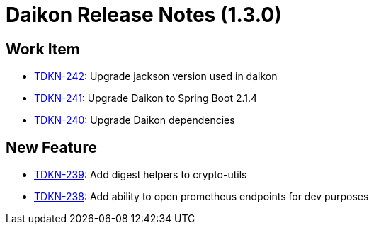 = Daikon Release Notes (1.3.0)

== Work Item
- link:https://jira.talendforge.org/browse/TDKN-242[TDKN-242]: Upgrade jackson version used in daikon
- link:https://jira.talendforge.org/browse/TDKN-241[TDKN-241]: Upgrade Daikon to Spring Boot 2.1.4
- link:https://jira.talendforge.org/browse/TDKN-240[TDKN-240]: Upgrade Daikon dependencies

== New Feature
- link:https://jira.talendforge.org/browse/TDKN-239[TDKN-239]: Add digest helpers to crypto-utils
- link:https://jira.talendforge.org/browse/TDKN-238[TDKN-238]: Add ability to open prometheus endpoints for dev purposes
